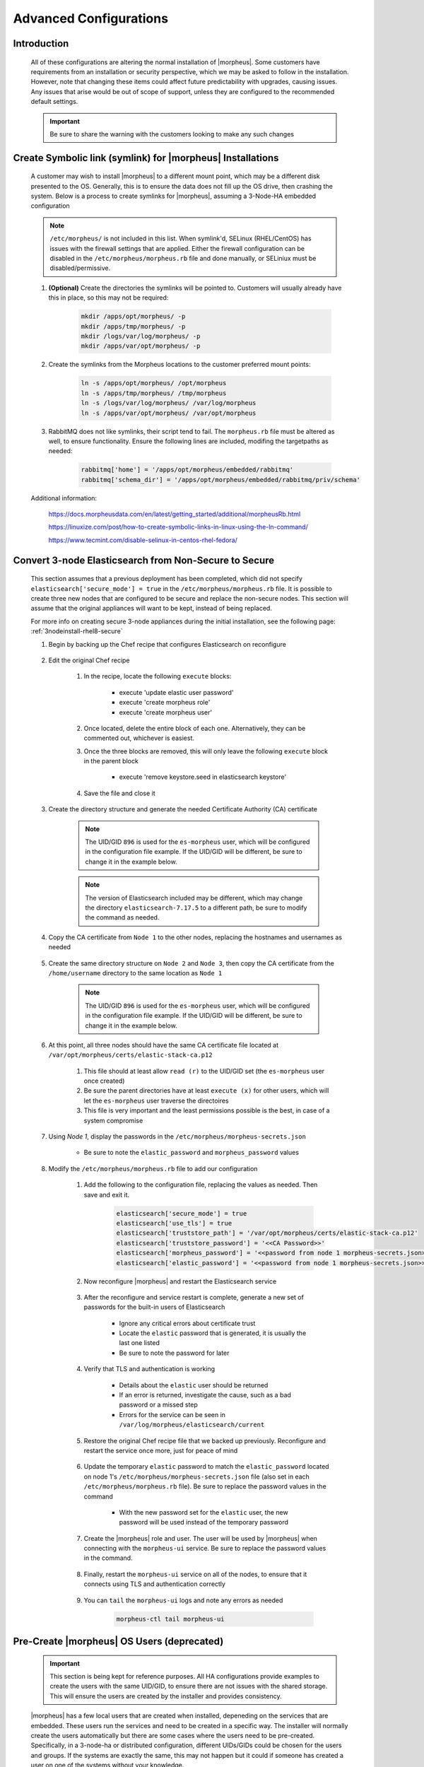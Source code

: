 Advanced Configurations
=======================

Introduction
^^^^^^^^^^^^

    All of these configurations are altering the normal installation of |morpheus|.  Some customers have requirements from an installation or security perspective, which
    we may be asked to follow in the installation.  However, note that changing these items could affect future predictability with upgrades, causing issues.  Any issues
    that arise would be out of scope of support, unless they are configured to the recommended default settings.

    .. important:: Be sure to share the warning with the customers looking to make any such changes


Create Symbolic link (symlink) for |morpheus| Installations
^^^^^^^^^^^^^^^^^^^^^^^^^^^^^^^^^^^^^^^^^^^^^^^^^^^^^^^^^^^

    A customer may wish to install |morpheus| to a different mount point, which may be a different disk presented to the OS.  Generally, this is to ensure the data does not
    fill up the OS drive, then crashing the system.  Below is a process to create symlinks for |morpheus|, assuming a 3-Node-HA embedded configuration

    .. note:: ``/etc/morpheus/`` is not included in this list.  When symlink'd, SELinux (RHEL/CentOS) has issues with the firewall settings that are applied.  Either the firewall configuration can be disabled in the ``/etc/morpheus/morpheus.rb`` file and done manually, or SELiniux must be disabled/permissive.

    #. **(Optional)** Create the directories the symlinks will be pointed to.  Customers will usually already have this in place, so this may not be required:

        .. code-block:: bash

            mkdir /apps/opt/morpheus/ -p
            mkdir /apps/tmp/morpheus/ -p
            mkdir /logs/var/log/morpheus/ -p
            mkdir /apps/var/opt/morpheus/ -p
        
    #. Create the symlinks from the Morpheus locations to the customer preferred mount points:
        
        .. code-block:: bash
    
            ln -s /apps/opt/morpheus/ /opt/morpheus
            ln -s /apps/tmp/morpheus/ /tmp/morpheus
            ln -s /logs/var/log/morpheus/ /var/log/morpheus
            ln -s /apps/var/opt/morpheus/ /var/opt/morpheus

    #. RabbitMQ does not like symlinks, their script tend to fail.  The ``morpheus.rb`` file must be altered as well, to ensure functionality.  Ensure the following lines are included, modifing the targetpaths as needed:

        .. code-block:: ruby

            rabbitmq['home'] = '/apps/opt/morpheus/embedded/rabbitmq'
            rabbitmq['schema_dir'] = '/apps/opt/morpheus/embedded/rabbitmq/priv/schema'

    Additional information:

        https://docs.morpheusdata.com/en/latest/getting_started/additional/morpheusRb.html

        https://linuxize.com/post/how-to-create-symbolic-links-in-linux-using-the-ln-command/

        https://www.tecmint.com/disable-selinux-in-centos-rhel-fedora/

Convert 3-node Elasticsearch from Non-Secure to Secure
^^^^^^^^^^^^^^^^^^^^^^^^^^^^^^^^^^^^^^^^^^^^^^^^^^^^^^

    This section assumes that a previous deployment has been completed, which did not specify ``elasticsearch['secure_mode'] = true`` in the ``/etc/morpheus/morpheus.rb`` file.  It is possible to create three new nodes
    that are configured to be secure and replace the non-secure nodes.  This section will assume that the original appliances will want to be kept, instead of being replaced.

    For more info on creating secure 3-node appliances during the initial installation, see the following page:
    :ref:`3nodeinstall-rhel8-secure`

    #. Begin by backing up the Chef recipe that configures Elasticsearch on reconfigure
    
        .. content-tabs::

            .. tab-container:: tab1
                :title: All Nodes

                .. code-block:: bash

                    cp /opt/morpheus/embedded/cookbooks/morpheus-solo/recipes/elasticsearch.rb /opt/morpheus/embedded/cookbooks/morpheus-solo/recipes/elasticsearch.rb.bak

    #. Edit the original Chef recipe

        .. content-tabs::

            .. tab-container:: tab1
                :title: All Nodes

                .. code-block:: bash

                    vim /opt/morpheus/embedded/cookbooks/morpheus-solo/recipes/elasticsearch.rb

        #. In the recipe, locate the following ``execute`` blocks:

            * execute 'update elastic user password'
            * execute 'create morpheus role'
            * execute 'create morpheus user'

        #. Once located, delete the entire block of each one.  Alternatively, they can be commented out, whichever is easiest.
        #. Once the three blocks are removed, this will only leave the following ``execute`` block in the parent block

            * execute 'remove keystore.seed in elasticsearch keystore'

        #. Save the file and close it
    
    #. Create the directory structure and generate the needed Certificate Authority (CA) certificate
   
        .. note::
            The UID/GID ``896`` is used for the ``es-morpheus`` user, which will be configured in the configuration file example.
            If the UID/GID will be different, be sure to change it in the example below.

        .. note::
            The version of Elasticsearch included may be different, which may change the directory ``elasticsearch-7.17.5`` to a different path,
            be sure to modify the command as needed.

        .. content-tabs::

            .. tab-container:: tab1
                :title: Node 1

                .. code-block:: bash

                    mkdir /var/opt/morpheus/certs/ -p
                    export ES_JAVA_HOME=/opt/morpheus/embedded/java/jdk
                    /opt/morpheus/embedded/elasticsearch-7.17.5/bin/elasticsearch-certutil ca --out /var/opt/morpheus/certs/elastic-stack-ca.p12
                    # Be sure to enter a password for the CA
                    chown 896:896 /var/opt/morpheus/certs/elastic-stack-ca.p12
                    chmod u=rw,g=r /var/opt/morpheus/certs/elastic-stack-ca.p12
                    chmod -R o+x /var/opt/morpheus/certs/

    #. Copy the CA certificate from ``Node 1`` to the other nodes, replacing the hostnames and usernames as needed

        .. content-tabs::

            .. tab-container:: tab1
                :title: Node 1

                .. code-block:: bash

                scp /var/opt/morpheus/certs/elastic-stack-ca.p12 username@es-node-02:/home/username
                scp /var/opt/morpheus/certs/elastic-stack-ca.p12 username@es-node-03:/home/username

    #. Create the same directory structure on ``Node 2`` and ``Node 3``, then copy the CA certificate from the ``/home/username`` directory to the same location as ``Node 1``

        .. note::
            The UID/GID ``896`` is used for the ``es-morpheus`` user, which will be configured in the configuration file example.
            If the UID/GID will be different, be sure to change it in the example below.

        .. content-tabs::

            .. tab-container:: tab1
                :title: Node 2

                .. code-block:: bash

                    mkdir /var/opt/morpheus/certs/ -p
                    cp /home/username/elastic-stack-ca.p12 /var/opt/morpheus/certs/
                    chown 896:896 /var/opt/morpheus/certs/elastic-stack-ca.p12
                    chmod u=rw,g=r /var/opt/morpheus/certs/elastic-stack-ca.p12
                    chmod -R o+x /var/opt/morpheus/certs/

            .. tab-container:: tab2
                :title: Node 3

                .. code-block:: bash

                    mkdir /var/opt/morpheus/certs/ -p
                    cp /home/username/elastic-stack-ca.p12 /var/opt/morpheus/certs/
                    chown 896:896 /var/opt/morpheus/certs/elastic-stack-ca.p12
                    chmod u=rw,g=r /var/opt/morpheus/certs/elastic-stack-ca.p12
                    chmod -R o+x /var/opt/morpheus/certs/

    #. At this point, all three nodes should have the same CA certificate file located at ``/var/opt/morpheus/certs/elastic-stack-ca.p12``

        #. This file should at least allow ``read (r)`` to the UID/GID set (the ``es-morpheus`` user once created)
        #. Be sure the parent directories have at least ``execute (x)`` for other users, which will let the ``es-morpheus`` user traverse the directoires
        #. This file is very important and the least permissions possible is the best, in case of a system compromise

    #. Using `Node 1`, display the passwords in the ``/etc/morpheus/morpheus-secrets.json``

        .. content-tabs::

            .. tab-container:: tab1
                :title: Node 1

                .. code-block:: bash

                    vim /opt/morpheus/embedded/cookbooks/morpheus-solo/recipes/elasticsearch.rb
    
        * Be sure to note the ``elastic_password`` and ``morpheus_password`` values

    #. Modify the ``/etc/morpheus/morpheus.rb`` file to add our configuration

        .. content-tabs::

            .. tab-container:: tab1
                :title: All Nodes

                .. code-block:: bash

                    vim /etc/morpheus/morpheus.rb
        
        #. Add the following to the configuration file, replacing the values as needed.  Then save and exit it.

            .. code-block:: ruby

                elasticsearch['secure_mode'] = true
                elasticsearch['use_tls'] = true
                elasticsearch['truststore_path'] = '/var/opt/morpheus/certs/elastic-stack-ca.p12'
                elasticsearch['truststore_password'] = '<<CA Password>>'
                elasticsearch['morpheus_password'] = '<<password from node 1 morpheus-secrets.json>>'
                elasticsearch['elastic_password'] = '<<password from node 1 morpheus-secrets.json>>'
        
        #. Now reconfigure |morpheus| and restart the Elasticsearch service

            .. tab-container:: tab1
                :title: All Nodes

                .. code-block:: bash

                    morpheus-ctl reconfigure
                    morpheus-ctl restart elasticsearch

        #. After the reconfigure and service restart is complete, generate a new set of passwords for the built-in users of Elasticsearch

            .. tab-container:: tab1
                :title: Node 1

                .. code-block:: bash

                    /opt/morpheus/embedded/elasticsearch/bin/elasticsearch-setup-passwords auto

            * Ignore any critical errors about certificate trust
            * Locate the ``elastic`` password that is generated, it is usually the last one listed
            * Be sure to note the password for later

        #. Verify that TLS and authentication is working

            .. tab-container:: tab1
                :title: Node 1

                .. code-block:: bash

                    curl -X GET "https://localhost:9200/_security/_authenticate" -k -u elastic:<<new elastic password>>

            * Details about the ``elastic`` user should be returned
            * If an error is returned, investigate the cause, such as a bad password or a missed step
            * Errors for the service can be seen in ``/var/log/morpheus/elasticsearch/current``

        #. Restore the original Chef recipe file that we backed up previously.  Reconfigure and restart the service once more, just for peace of mind

            .. tab-container:: tab1
                :title: All Nodes

                .. code-block:: bash

                    cp /opt/morpheus/embedded/cookbooks/morpheus-solo/recipes/elasticsearch.rb elasticsearch.rb.secure.bak
                    cp /opt/morpheus/embedded/cookbooks/morpheus-solo/recipes/elasticsearch.rb.bak /opt/morpheus/embedded/cookbooks/morpheus-solo/recipes/elasticsearch.rb
                    morpheus-ctl reconfigure
                    morpheus-ctl restart elasticsearch
        
        #. Update the temporary ``elastic`` password to match the ``elastic_password`` located on node 1's ``/etc/morpheus/morpheus-secrets.json`` file (also set in each ``/etc/morpheus/morpheus.rb`` file).  Be sure to replace the password values in the command

            .. tab-container:: tab1
                :title: Node 1

                .. code-block:: bash

                    curl \
                        -s \
                        -X POST \
                        --insecure \
                        --header "Content-Type: application/json" \
                        --user elastic:'<<temp_password>>' \
                        --data '{"password": "<<password from morpheus-secrets.json>>"}' \
                        https://localhost:9200/_security/user/elastic/_password

            * With the new password set for the ``elastic`` user, the new password will be used instead of the temporary password

        #. Create the |morpheus| role and user.  The user will be used by |morpheus| when connecting with the ``morpheus-ui`` service.  Be sure to replace the password values in the command.

            .. tab-container:: tab1
                :title: Node 1

                .. code-block:: bash

                    curl \
                        -s \
                        -X POST \
                        --insecure \
                        --header "Content-Type: application/json" \
                        --user elastic:'<<password from morpheus-secrets.json>>' \
                        --data '{
                            "cluster": [
                            "manage_index_templates",
                            "monitor"
                            ],
                            "indices": [
                                {
                                    "names": [
                                        "activities*",
                                        "azure-marketplace*",
                                        "backup_results",
                                        "check_history*",
                                        "logs*",
                                        "morpheus*",
                                        "stats*"
                                    ],
                                    "privileges": [
                                        "all"
                                    ]
                                }
                            ]
                        }' \
                        https://localhost:9200/_security/role/morpheus

                    curl \
                        -s \
                        -X POST \
                        --insecure \
                        --header "Content-Type: application/json" \
                        --user elastic:'<<password from morpheus-secrets.json>>' \
                        --data '{
                            "password" : "abb797ea7b72fff13aaebe6c",
                            "roles" : [ "morpheus" ],
                            "full_name" : "Morpheus User"
                        }' \
                        https://localhost:9200/_security/user/morpheus
        
        #. Finally, restart the ``morpheus-ui`` service on all of the nodes, to ensure that it connects using TLS and authentication correctly

            .. tab-container:: tab1
                :title: All Nodes

                .. code-block:: bash

                    morpheus-ctl restart morpheus-ui

        #. You can ``tail`` the ``morpheus-ui`` logs and note any errors as needed

            .. code-block:: bash

                    morpheus-ctl tail morpheus-ui

Pre-Create |morpheus| OS Users (deprecated)
^^^^^^^^^^^^^^^^^^^^^^^^^^^^^^^^^^^^^^^^^^^

    .. important:: 
        This section is being kept for reference purposes.  All HA configurations provide examples to create the users with the same
        UID/GID, to ensure there are not issues with the shared storage.  This will ensure the users are created by the installer and
        provides consistency.

    |morpheus| has a few local users that are created when installed, depeneding on the services that are embedded.  These users run the services and need to be created in a
    specific way.  The installer will normally create the users automatically but there are some cases where the users need to be pre-created.  Specifically, in a 3-node-ha or distributed
    configuration, different UIDs/GIDs could be chosen for the users and groups.  If the systems are exactly the same, this may not happen but it could if someone has created
    a user on one of the systems without your knowledge.

    If a user is created on a system without your knowledge, |morpheus| will create its users looking for then next available UIDs/GIDs.  One one node, the ``morpheus-app`` user
    could get a UID of 999 and, on a different node, the user could get a UID of 998.  The primary issue becomes that when a ``morpheus-ctl reconfigure`` is performed, the
    permissions on the shared storage (and all other |morpheus| directories) are updated.  When the shared storage permissions are updated, each node uses the UID and GID that it
    knows for that users.  This will cause the permissions to mismatch for some or all of the nodes, causing issues for uploaded images and plugins.

    Pre-creating the users ensure the UIDs/GIDs are consistent across all the nodes.

    #. Before the installation, find a range of UIDs and GIDs that all node have available.  See the UIDs and GIDs by inspecting the following files:

        .. code-block:: bash
            
            cat /etc/passwd
            cat /etc/group

    #. Next, run the following commands to create the groups, users, and associations.  Be sure to replace the UIDs and GIDs with the ones you found available:

        .. code-block:: bash

            groupadd -g 899 morpheus-app
			groupadd -g 898 morpheus-local
			groupadd -g 896 es-morpheus
			groupadd -g 895 rabbitmq-morpheus
			groupadd -g 894 guac-morpheus
			useradd -u 899 -g 899 -d /opt/morpheus -s /bin/bash morpheus-app
			useradd -u 898 -g 898 -d /opt/morpheus/.local -s /bin/bash morpheus-local
			useradd -u 896 -g 896 -d /opt/morpheus/embedded/elasticsearch -s /sbin/nologin es-morpheus
			useradd -u 895 -g 895 -d /opt/morpheus/embedded/rabbitmq -s /sbin/nologin rabbitmq-morpheus
			useradd -u 894 -g 894 -d /opt/morpheus/embedded/guac -s /sbin/nologin guac-morpheus
            usermod -G 898 morpheus-app
    
    All users will now be created.  When performing a ``morpheus-ctl reconfigure``, the users will be located based on their names.  When located, the UID and the GID found will
    be used through the reconfigure process to set all of the permissions needed.  This will keep the permissions consistent on all the nodes, including the shared storage.